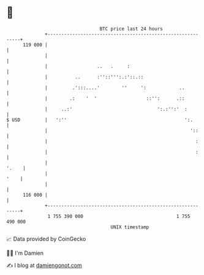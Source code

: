 * 👋

#+begin_example
                                     BTC price last 24 hours                    
                 +------------------------------------------------------------+ 
         119 000 |                                                            | 
                 |                                                            | 
                 |                  ..   .     :                              | 
                 |          ..      :''::''':.:'::.::                         | 
                 |         .':::....'        ''     ':            ..          | 
                 |        .:    '  '                  ::'':      .::          | 
                 |     ..:'                               ':.:'':'  :         | 
   $ USD         |   ':''                                           ':.       | 
                 |                                                    '::     | 
                 |                                                      :     | 
                 |                                                      :     | 
                 |                                                      '.    | 
                 |                                                       '    | 
                 |                                                            | 
         116 000 |                                                            | 
                 +------------------------------------------------------------+ 
                  1 755 390 000                                  1 755 490 000  
                                         UNIX timestamp                         
#+end_example
📈 Data provided by CoinGecko

🧑‍💻 I'm Damien

✍️ I blog at [[https://www.damiengonot.com][damiengonot.com]]
